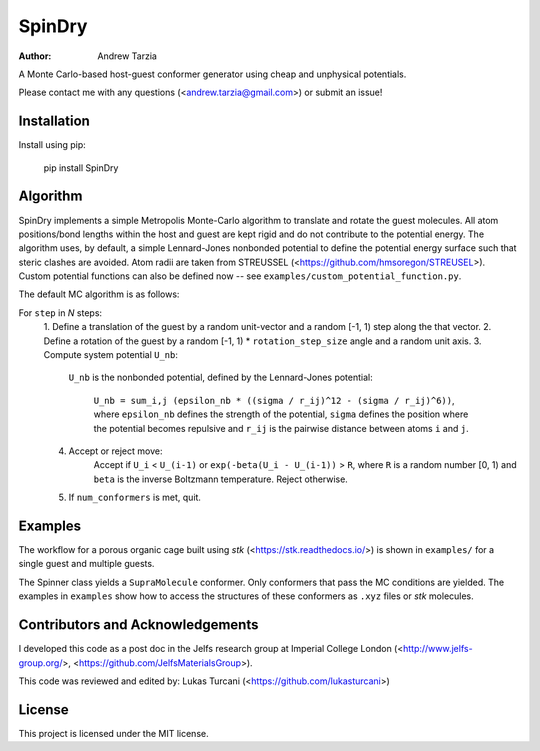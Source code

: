 SpinDry
=======

:author: Andrew Tarzia

A Monte Carlo-based host-guest conformer generator using cheap and unphysical
potentials.

Please contact me with any questions (<andrew.tarzia@gmail.com>) or submit an
issue!

Installation
------------

Install using pip:

    pip install SpinDry

Algorithm
---------

SpinDry implements a simple Metropolis Monte-Carlo algorithm to translate and
rotate the guest molecules.
All atom positions/bond lengths within the host and guest are kept rigid and
do not contribute to the potential energy.
The algorithm uses, by default, a simple Lennard-Jones nonbonded potential to
define the potential energy surface such that steric clashes are avoided. Atom
radii are taken from STREUSSEL (<https://github.com/hmsoregon/STREUSEL>).
Custom potential functions can also be defined now -- see
``examples/custom_potential_function.py``.

The default MC algorithm is as follows:

For ``step`` in *N* steps:
    1. Define a translation of the guest by a random unit-vector and a random
    [-1, 1) step along the that vector.
    2. Define a rotation of the guest by a random [-1, 1) * ``rotation_step_size``
    angle and a random unit axis.
    3. Compute system potential ``U_nb``:
        ``U_nb`` is the nonbonded potential, defined by the Lennard-Jones
        potential:
            ``U_nb = sum_i,j (epsilon_nb * ((sigma / r_ij)^12 - (sigma / r_ij)^6))``,
            where ``epsilon_nb`` defines the strength of the potential,
            ``sigma`` defines the position where the potential becomes
            repulsive and ``r_ij`` is the pairwise distance between atoms
            ``i`` and ``j``.
    4. Accept or reject move:
        Accept if ``U_i`` < ``U_(i-1)`` or ``exp(-beta(U_i - U_(i-1))`` >
        ``R``, where ``R`` is a random number [0, 1) and ``beta`` is the
        inverse Boltzmann temperature.
        Reject otherwise.
    5. If ``num_conformers`` is met, quit.

Examples
--------

The workflow for a porous organic cage built using *stk*
(<https://stk.readthedocs.io/>) is shown in ``examples/`` for a single guest
and multiple guests.

The Spinner class yields a ``SupraMolecule`` conformer. Only conformers that
pass the MC conditions are yielded. The examples in ``examples`` show how to
access the structures of these conformers as ``.xyz`` files or `stk` molecules.

Contributors and Acknowledgements
---------------------------------

I developed this code as a post doc in the Jelfs research group at Imperial
College London (<http://www.jelfs-group.org/>,
<https://github.com/JelfsMaterialsGroup>).

This code was reviewed and edited by: Lukas Turcani
(<https://github.com/lukasturcani>)

License
-------

This project is licensed under the MIT license.
